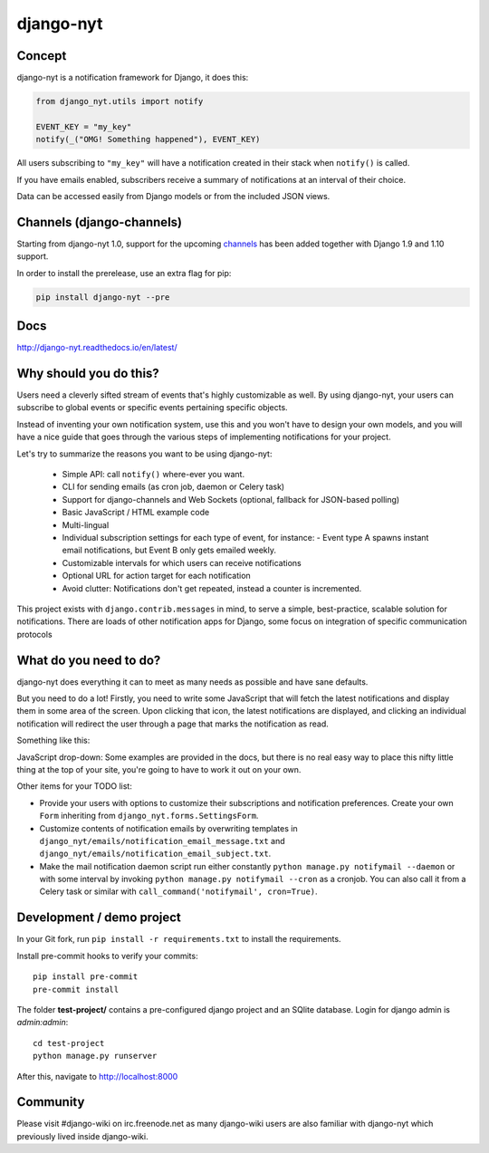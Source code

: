 django-nyt
==========

.. image:: https://travis-ci.org/benjaoming/django-nyt.png?branch=master
   :target: https://travis-ci.org/benjaoming/django-nyt
.. image:: https://readthedocs.org/projects/django-nyt/badge/?version=latest
   :target: http://django-nyt.readthedocs.io/en/latest/?badge=latest
   :alt: Documentation Status
.. image:: https://badge.fury.io/py/django-nyt.svg
   :target: https://pypi.python.org/pypi/django-nyt
.. image:: http://codecov.io/github/benjaoming/django-nyt/coverage.svg?branch=master
  :target: http://codecov.io/github/benjaoming/django-nyt?branch=master

Concept
-------

django-nyt is a notification framework for Django, it does this:

.. code:: python

    from django_nyt.utils import notify

    EVENT_KEY = "my_key"
    notify(_("OMG! Something happened"), EVENT_KEY)

All users subscribing to ``"my_key"`` will have a notification created
in their stack when ``notify()`` is called.

If you have emails enabled, subscribers receive a summary of notifications at
an interval of their choice.

Data can be accessed easily from Django models or from the included JSON
views.

Channels (django-channels)
--------------------------

Starting from django-nyt 1.0, support for the upcoming
`channels <http://channels.readthedocs.io/>`_ has been added together with
Django 1.9 and 1.10 support.

In order to install the prerelease, use an extra flag for pip:

.. code:: bash

    pip install django-nyt --pre


Docs
----

http://django-nyt.readthedocs.io/en/latest/


Why should you do this?
-----------------------

Users need a cleverly sifted stream of events that's highly customizable
as well. By using django-nyt, your users can subscribe to global events
or specific events pertaining specific objects.

Instead of inventing your own notification system, use this and you won't have
to design your own models, and you will have a nice guide that goes through
the various steps of implementing notifications for your project.

Let's try to summarize the reasons you want to be using django-nyt:

 - Simple API: call ``notify()`` where-ever you want.
 - CLI for sending emails (as cron job, daemon or Celery task)
 - Support for django-channels and Web Sockets (optional, fallback for JSON-based polling)
 - Basic JavaScript / HTML example code
 - Multi-lingual
 - Individual subscription settings for each type of event, for instance:
   - Event type A spawns instant email notifications, but Event B only gets emailed weekly.
 - Customizable intervals for which users can receive notifications
 - Optional URL for action target for each notification
 - Avoid clutter: Notifications don't get repeated, instead a counter is incremented.

This project exists with ``django.contrib.messages`` in mind, to serve a simple,
best-practice, scalable solution for notifications. There are loads of other
notification apps for Django, some focus on integration of specific communication
protocols

What do you need to do?
-----------------------

django-nyt does everything it can to meet as many needs as possible and
have sane defaults.

But you need to do a lot! Firstly, you need to write some JavaScript that will
fetch the latest notifications and display them in some area of the
screen. Upon clicking that icon, the latest notifications are displayed, and
clicking an individual notification will redirect the user through a page
that marks the notification as read.

Something like this:

.. image:: https://raw.githubusercontent.com/benjaoming/django-nyt/master/docs/misc/screenshot_dropdown.png
   :alt: Javascript drop-down

JavaScript drop-down: Some examples are provided in the docs, but there
is no real easy way to place this nifty little thing at the top of your
site, you're going to have to work it out on your own.

Other items for your TODO list:

-  Provide your users with options to customize their subscriptions and
   notification preferences. Create your own ``Form`` inheriting from
   ``django_nyt.forms.SettingsForm``.
-  Customize contents of notification emails by overwriting templates in
   ``django_nyt/emails/notification_email_message.txt`` and
   ``django_nyt/emails/notification_email_subject.txt``.
-  Make the mail notification daemon script run either constantly
   ``python manage.py notifymail --daemon`` or with some interval by invoking
   ``python manage.py notifymail --cron`` as a cronjob. You can also call it
   from a Celery task or similar with ``call_command('notifymail', cron=True)``.


Development / demo project
--------------------------

In your Git fork, run ``pip install -r requirements.txt`` to install the
requirements.

Install pre-commit hooks to verify your commits::

    pip install pre-commit
    pre-commit install

The folder **test-project/** contains a pre-configured django project and
an SQlite database. Login for django admin is *admin:admin*::

    cd test-project
    python manage.py runserver

After this, navigate to `http://localhost:8000 <http://localhost:8000>`_


Community
---------

Please visit #django-wiki on irc.freenode.net as many django-wiki users
are also familiar with django-nyt which previously lived inside
django-wiki.
